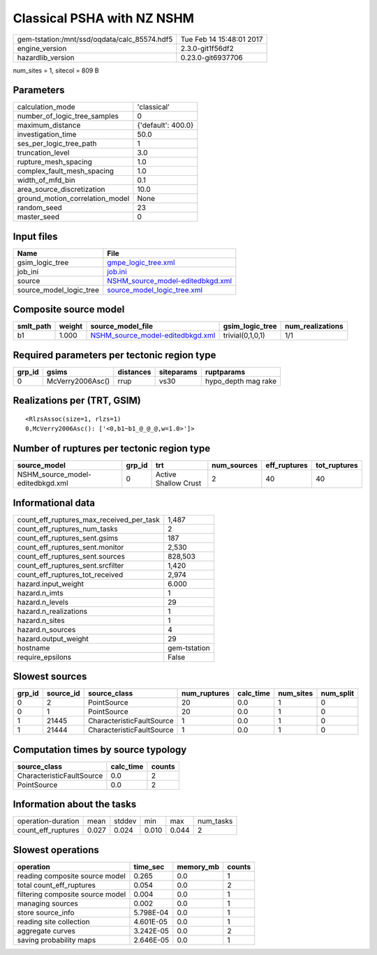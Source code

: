 Classical PSHA with NZ NSHM
===========================

============================================ ========================
gem-tstation:/mnt/ssd/oqdata/calc_85574.hdf5 Tue Feb 14 15:48:01 2017
engine_version                               2.3.0-git1f56df2        
hazardlib_version                            0.23.0-git6937706       
============================================ ========================

num_sites = 1, sitecol = 809 B

Parameters
----------
=============================== ==================
calculation_mode                'classical'       
number_of_logic_tree_samples    0                 
maximum_distance                {'default': 400.0}
investigation_time              50.0              
ses_per_logic_tree_path         1                 
truncation_level                3.0               
rupture_mesh_spacing            1.0               
complex_fault_mesh_spacing      1.0               
width_of_mfd_bin                0.1               
area_source_discretization      10.0              
ground_motion_correlation_model None              
random_seed                     23                
master_seed                     0                 
=============================== ==================

Input files
-----------
======================= ======================================================================
Name                    File                                                                  
======================= ======================================================================
gsim_logic_tree         `gmpe_logic_tree.xml <gmpe_logic_tree.xml>`_                          
job_ini                 `job.ini <job.ini>`_                                                  
source                  `NSHM_source_model-editedbkgd.xml <NSHM_source_model-editedbkgd.xml>`_
source_model_logic_tree `source_model_logic_tree.xml <source_model_logic_tree.xml>`_          
======================= ======================================================================

Composite source model
----------------------
========= ====== ====================================================================== ================ ================
smlt_path weight source_model_file                                                      gsim_logic_tree  num_realizations
========= ====== ====================================================================== ================ ================
b1        1.000  `NSHM_source_model-editedbkgd.xml <NSHM_source_model-editedbkgd.xml>`_ trivial(0,1,0,1) 1/1             
========= ====== ====================================================================== ================ ================

Required parameters per tectonic region type
--------------------------------------------
====== ================ ========= ========== ===================
grp_id gsims            distances siteparams ruptparams         
====== ================ ========= ========== ===================
0      McVerry2006Asc() rrup      vs30       hypo_depth mag rake
====== ================ ========= ========== ===================

Realizations per (TRT, GSIM)
----------------------------

::

  <RlzsAssoc(size=1, rlzs=1)
  0,McVerry2006Asc(): ['<0,b1~b1_@_@_@,w=1.0>']>

Number of ruptures per tectonic region type
-------------------------------------------
================================ ====== ==================== =========== ============ ============
source_model                     grp_id trt                  num_sources eff_ruptures tot_ruptures
================================ ====== ==================== =========== ============ ============
NSHM_source_model-editedbkgd.xml 0      Active Shallow Crust 2           40           40          
================================ ====== ==================== =========== ============ ============

Informational data
------------------
=========================================== ============
count_eff_ruptures_max_received_per_task    1,487       
count_eff_ruptures_num_tasks                2           
count_eff_ruptures_sent.gsims               187         
count_eff_ruptures_sent.monitor             2,530       
count_eff_ruptures_sent.sources             828,503     
count_eff_ruptures_sent.srcfilter           1,420       
count_eff_ruptures_tot_received             2,974       
hazard.input_weight                         6.000       
hazard.n_imts                               1           
hazard.n_levels                             29          
hazard.n_realizations                       1           
hazard.n_sites                              1           
hazard.n_sources                            4           
hazard.output_weight                        29          
hostname                                    gem-tstation
require_epsilons                            False       
=========================================== ============

Slowest sources
---------------
====== ========= ========================= ============ ========= ========= =========
grp_id source_id source_class              num_ruptures calc_time num_sites num_split
====== ========= ========================= ============ ========= ========= =========
0      2         PointSource               20           0.0       1         0        
0      1         PointSource               20           0.0       1         0        
1      21445     CharacteristicFaultSource 1            0.0       1         0        
1      21444     CharacteristicFaultSource 1            0.0       1         0        
====== ========= ========================= ============ ========= ========= =========

Computation times by source typology
------------------------------------
========================= ========= ======
source_class              calc_time counts
========================= ========= ======
CharacteristicFaultSource 0.0       2     
PointSource               0.0       2     
========================= ========= ======

Information about the tasks
---------------------------
================== ===== ====== ===== ===== =========
operation-duration mean  stddev min   max   num_tasks
count_eff_ruptures 0.027 0.024  0.010 0.044 2        
================== ===== ====== ===== ===== =========

Slowest operations
------------------
================================ ========= ========= ======
operation                        time_sec  memory_mb counts
================================ ========= ========= ======
reading composite source model   0.265     0.0       1     
total count_eff_ruptures         0.054     0.0       2     
filtering composite source model 0.004     0.0       1     
managing sources                 0.002     0.0       1     
store source_info                5.798E-04 0.0       1     
reading site collection          4.601E-05 0.0       1     
aggregate curves                 3.242E-05 0.0       2     
saving probability maps          2.646E-05 0.0       1     
================================ ========= ========= ======